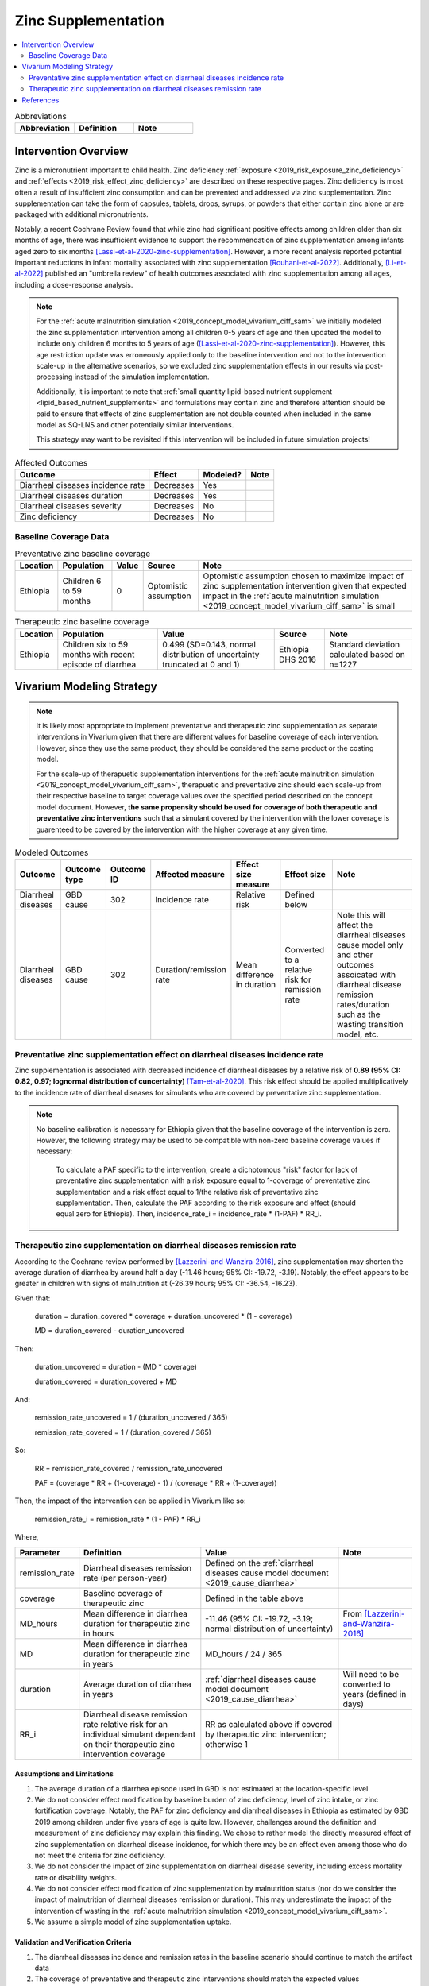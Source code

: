 .. _zinc_supplementation:

====================================================
Zinc Supplementation
====================================================

.. contents::
   :local:
   :depth: 2

.. list-table:: Abbreviations
  :widths: 15 15 15
  :header-rows: 1

  * - Abbreviation
    - Definition
    - Note
  * - 
    - 
    - 

Intervention Overview
-----------------------

Zinc is a micronutrient important to child health. Zinc deficiency :ref:`exposure <2019_risk_exposure_zinc_deficiency>` and :ref:`effects <2019_risk_effect_zinc_deficiency>` are described on these respective pages. Zinc deficiency is most often a result of insufficient zinc consumption and can be prevented and addressed via zinc supplementation. Zinc supplementation can take the form of capsules, tablets, drops, syrups, or powders that either contain zinc alone or are packaged with additional micronutrients.

Notably, a recent Cochrane Review found that while zinc had significant positive effects among children older than six months of age, there was insufficient evidence to support the recommendation of zinc supplementation among infants aged zero to six months [Lassi-et-al-2020-zinc-supplementation]_. However, a more recent analysis reported potential important reductions in infant mortality associated with zinc supplementation [Rouhani-et-al-2022]_. Additionally, [Li-et-al-2022]_ published an "umbrella review" of health outcomes associated with zinc supplementation among all ages, including a dose-response analysis.

.. note::

  For the :ref:`acute malnutrition simulation <2019_concept_model_vivarium_ciff_sam>` we initially modeled the zinc supplementation intervention among all children 0-5 years of age and then updated the model to include only children 6 months to 5 years of age ([Lassi-et-al-2020-zinc-supplementation]_). However, this age restriction update was erroneously applied only to the baseline intervention and not to the intervention scale-up in the alternative scenarios, so we excluded zinc supplementation effects in our results via post-processing instead of the simulation implementation.

  Additionally, it is important to note that :ref:`small quantity lipid-based nutrient supplement <lipid_based_nutrient_supplements>` and formulations may contain zinc and therefore attention should be paid to ensure that effects of zinc supplementation are not double counted when included in the same model as SQ-LNS and other potentially similar interventions. 

  This strategy may want to be revisited if this intervention will be included in future simulation projects!

.. list-table:: Affected Outcomes
  :header-rows: 1

  * - Outcome
    - Effect
    - Modeled?
    - Note 
  * - Diarrheal diseases incidence rate
    - Decreases
    - Yes
    - 
  * - Diarrheal diseases duration
    - Decreases
    - Yes
    - 
  * - Diarrheal diseases severity
    - Decreases
    - No
    -  
  * - Zinc deficiency
    - Decreases
    - No
    - 

.. _`zinc-baseline-parameters`:

Baseline Coverage Data
++++++++++++++++++++++++

.. list-table:: Preventative zinc baseline coverage
  :header-rows: 1

  * - Location
    - Population
    - Value
    - Source
    - Note
  * - Ethiopia
    - Children 6 to 59 months 
    - 0
    - Optomistic assumption
    - Optomistic assumption chosen to maximize impact of zinc supplementation intervention given that expected impact in the :ref:`acute malnutrition simulation <2019_concept_model_vivarium_ciff_sam>` is small

.. list-table:: Therapeutic zinc baseline coverage
  :header-rows: 1

  * - Location
    - Population
    - Value
    - Source
    - Note
  * - Ethiopia
    - Children six to 59 months with recent episode of diarrhea
    - 0.499 (SD=0.143, normal distribution of uncertainty truncated at 0 and 1)
    - Ethiopia DHS 2016
    - Standard deviation calculated based on n=1227

.. todo::

  Update therapeutic zinc baseline coverage to more recent year based on GBD covariate/LBD data

Vivarium Modeling Strategy
--------------------------

.. note::

  It is likely most appropriate to implement preventative and therapeutic zinc supplementation as separate interventions in Vivarium given that there are different values for baseline coverage of each intervention. However, since they use the same product, they should be considered the same product or the costing model.

  For the scale-up of therapuetic supplementation interventions for the :ref:`acute malnutrition simulation <2019_concept_model_vivarium_ciff_sam>`, therapuetic and preventative zinc should each scale-up from their respective baseline to target coverage values over the specified period described on the concept model document. However, **the same propensity should be used for coverage of both therapeutic and preventative zinc interventions** such that a simulant covered by the intervention with the lower coverage is guarenteed to be covered by the intervention with the higher coverage at any given time.

.. list-table:: Modeled Outcomes
  :header-rows: 1

  * - Outcome
    - Outcome type
    - Outcome ID
    - Affected measure
    - Effect size measure
    - Effect size
    - Note
  * - Diarrheal diseases
    - GBD cause
    - 302
    - Incidence rate
    - Relative risk
    - Defined below
    - 
  * - Diarrheal diseases
    - GBD cause
    - 302
    - Duration/remission rate
    - Mean difference in duration
    - Converted to a relative risk for remission rate
    - Note this will affect the diarrheal diseases cause model only and other outcomes assoicated with diarrheal disease remission rates/duration such as the wasting transition model, etc.

Preventative zinc supplementation effect on diarrheal diseases incidence rate
++++++++++++++++++++++++++++++++++++++++++++++++++++++++++++++++++++++++++++++

Zinc supplementation is associated with decreased incidence of diarrheal diseases by a relative risk of **0.89 (95% CI: 0.82, 0.97; lognormal distribution of cuncertainty)** [Tam-et-al-2020]_. This risk effect should be applied multiplicatively to the incidence rate of diarrheal diseases for simulants who are covered by preventative zinc supplementation.

.. note::

  No baseline calibration is necessary for Ethiopia given that the baseline coverage of the intervention is zero. However, the following strategy may be used to be compatible with non-zero baseline coverage values if necessary:

    To calculate a PAF specific to the intervention, create a dichotomous "risk" factor for lack of preventative zinc supplementation with a risk exposure equal to 1-coverage of preventative zinc supplementation and a risk effect equal to 1/the relative risk of preventative zinc supplementation. Then, calculate the PAF according to the risk exposure and effect (should equal zero for Ethiopia). Then, incidence_rate_i = incidence_rate * (1-PAF) * RR_i.

Therapeutic zinc supplementation on diarrheal diseases remission rate
+++++++++++++++++++++++++++++++++++++++++++++++++++++++++++++++++++++++

According to the Cochrane review performed by [Lazzerini-and-Wanzira-2016]_, zinc supplementation may shorten the average duration of diarrhea by around half a day (-11.46 hours; 95% CI: -19.72, -3.19). Notably, the effect appears to be greater in children with signs of malnutrition at (-26.39 hours; 95% CI: -36.54, -16.23).

Given that:

  duration = duration_covered * coverage + duration_uncovered * (1 - coverage)

  MD = duration_covered - duration_uncovered

Then:

  duration_uncovered = duration - (MD * coverage) 

  duration_covered = duration_covered + MD

And:

  remission_rate_uncovered = 1 / (duration_uncovered / 365)

  remission_rate_covered = 1 / (duration_covered / 365)

So:

  RR = remission_rate_covered / remission_rate_uncovered

  PAF = (coverage * RR + (1-coverage) - 1) / (coverage * RR + (1-coverage))

Then, the impact of the intervention can be applied in Vivarium like so:

  remission_rate_i = remission_rate * (1 - PAF) * RR_i

Where,

.. list-table::
  :header-rows: 1

  * - Parameter
    - Definition
    - Value
    - Note
  * - remission_rate
    - Diarrheal diseases remission rate (per person-year)
    - Defined on the :ref:`diarrheal diseases cause model document <2019_cause_diarrhea>`
    - 
  * - coverage
    - Baseline coverage of therapeutic zinc
    - Defined in the table above
    - 
  * - MD_hours 
    - Mean difference in diarrhea duration for therapeutic zinc in hours
    - -11.46 (95% CI: -19.72, -3.19; normal distribution of uncertainty)
    - From [Lazzerini-and-Wanzira-2016]_
  * - MD
    - Mean difference in diarrhea duration for therapeutic zinc in years
    - MD_hours / 24 / 365
    - 
  * - duration
    - Average duration of diarrhea in years
    - :ref:`diarrheal diseases cause model document <2019_cause_diarrhea>`
    - Will need to be converted to years (defined in days)
  * - RR_i
    - Diarrheal disease remission rate relative risk for an individual simulant dependant on their therapeutic zinc intervention coverage
    - RR as calculated above if covered by therapeutic zinc intervention; otherwise 1
    - 

Assumptions and Limitations
~~~~~~~~~~~~~~~~~~~~~~~~~~~~

#. The average duration of a diarrhea episode used in GBD is not estimated at the location-specific level.

#. We do not consider effect modification by baseline burden of zinc deficiency, level of zinc intake, or zinc fortification coverage. Notably, the PAF for zinc deficiency and diarrheal diseases in Ethiopia as estimated by GBD 2019 among children under five years of age is quite low. However, challenges around the definition and measurement of zinc deficiency may explain this finding. We chose to rather model the directly measured effect of zinc supplementation on diarrheal disease incidence, for which there may be an effect even among those who do not meet the criteria for zinc deficiency.

#. We do not consider the impact of zinc supplementation on diarrheal disease severity, including excess mortality rate or disability weights.

#. We do not consider effect modification of zinc supplementation by malnutrition status (nor do we consider the impact of malnutrition of diarrheal diseases remission or duration). This may underestimate the impact of the intervention of wasting in the :ref:`acute malnutrition simulation <2019_concept_model_vivarium_ciff_sam>`.

#. We assume a simple model of zinc supplementation uptake.

Validation and Verification Criteria
~~~~~~~~~~~~~~~~~~~~~~~~~~~~~~~~~~~~~~

#. The diarrheal diseases incidence and remission rates in the baseline scenario should continue to match the artifact data

#. The coverage of preventative and therapeutic zinc interventions should match the expected values

#. Diarrheal diseases incidence rates stratified by preventative zinc coverage should replicate the expected effect size

#. Diarrheal disease remission rates stratified by therapeutic zinc coverage should replicate the expectede ffect size

References
------------

.. [Lassi-et-al-2020-zinc-supplementation]
  Lassi ZS, Kurji J, Oliveira CS, Moin A, Bhutta ZA. Zinc supplementation for the promotion of growth and prevention of infections in infants less than six months of age. Cochrane Database Syst Rev. 2020 Apr 8;4(4):CD010205. doi: 10.1002/14651858.CD010205.pub2. 

.. [Lazzerini-and-Wanzira-2016]
  Lazzerini, M., & Wanzira, H. (2016). Oral zinc for treating diarrhoea in children. The Cochrane database of systematic reviews, 12(12), CD005436. https://doi.org/10.1002/14651858.CD005436.pub5

.. [Li-et-al-2022]
  Li J, Cao D, Huang Y, Chen B, Chen Z, Wang R, Dong Q, Wei Q, Liu L. Zinc Intakes and Health Outcomes: An Umbrella Review. Front Nutr. 2022 Feb 8;9:798078. doi: 10.3389/fnut.2022.798078. 

.. [Rouhani-et-al-2022]
  Rouhani P, Rezaei Kelishadi M, Saneei P. Effect of zinc supplementation on mortality in under 5-year children: a systematic review and meta-analysis of randomized clinical trials. Eur J Nutr. 2022 Feb;61(1):37-54. doi: 10.1007/s00394-021-02604-1. Epub 2021 Jun 13. 

.. [Tam-et-al-2020]
  Tam, E., Keats, E. C., Rind, F., Das, J. K., & Bhutta, A. (2020). Micronutrient Supplementation and Fortification Interventions on Health and Development Outcomes among Children Under-Five in Low- and Middle-Income Countries: A Systematic Review and Meta-Analysis. Nutrients, 12(2), 289. https://doi.org/10.3390/nu12020289